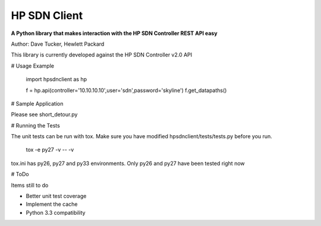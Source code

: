 HP SDN Client
-------------

**A Python library that makes interaction with the HP SDN Controller REST API easy**

Author: Dave Tucker, Hewlett Packard 

This library is currently developed against the HP SDN Controller v2.0 API

# Usage Example

	import hpsdnclient as hp

	f = hp.api(controller='10.10.10.10',user='sdn',password='skyline')
	f.get_datapaths()


# Sample Application

Please see short_detour.py

# Running the Tests

The unit tests can be run with tox. Make sure you have modified hpsdnclient/tests/tests.py before you run.

	tox -e py27 -v -- -v

tox.ini has py26, py27 and py33 environments. Only py26 and py27 have been tested right now

# ToDo

Items still to do

- Better unit test coverage
- Implement the cache
- Python 3.3 compatibility